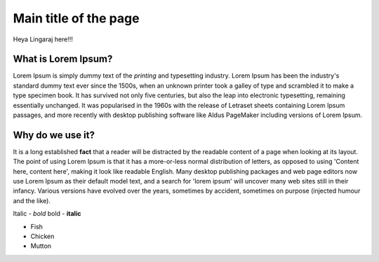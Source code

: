 .. _settingup:


Main title of the page
=======================

Heya Lingaraj here!!!



What is Lorem Ipsum?
---------------------
Lorem Ipsum is simply dummy text of the *printing* and typesetting industry. Lorem Ipsum has been the industry's standard dummy text ever since the 1500s, when an unknown printer took a galley of type and scrambled it to make a type specimen book. It has survived not only five centuries, but also the leap into electronic typesetting, remaining essentially unchanged. It was popularised in the 1960s with the release of Letraset sheets containing Lorem Ipsum passages, and more recently with desktop publishing software like Aldus PageMaker including versions of Lorem Ipsum.



Why do we use it?
---------------------
It is a long established **fact** that a reader will  be distracted by the readable content of a page when looking at its layout. The point of using Lorem Ipsum is that it has a more-or-less normal distribution of letters, as opposed to using 'Content here, content here', making it look like readable English. Many desktop publishing packages and web page editors now use Lorem Ipsum as their default model text, and a search for 'lorem ipsum' will uncover many web sites still in their infancy. Various versions have evolved over the years, sometimes by accident, sometimes on purpose (injected humour and the like).

Italic - *bold*
bold - **italic**

* Fish 
* Chicken
* Mutton


.. figure:: /image/ling.jpg
   :alt: Lingaraj
   :scale: 50%
   *Getting started
